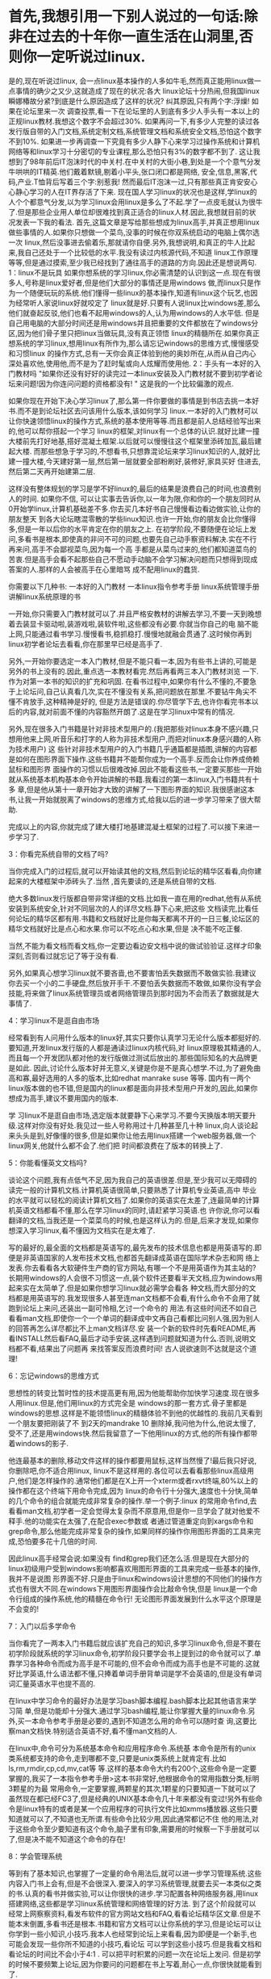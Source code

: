 * 首先,我想引用一下别人说过的一句话:除非在过去的十年你一直生活在山洞里,否则你一定听说过linux. 
是的,现在听说过linux, 会一点linux基本操作的人多如牛毛,然而真正能用linux做一点事情的确少之又少,这就造成了现在的状况:各大 linux论坛十分热闹,但我国linux瞬娜椿故分紧?到底是什么原因造成了这样的状况? 纠其原因,只有两个字:浮燥! 
如果在论坛里来一次 调查投票,看一下在论坛里的人到底有多少人手头有一本以上的正规linux教材.我想这个数字不会超过30%. 如果再问一下,有多少人完整的读过各发行版自带的入门文档,系统定制文档,系统管理文档和系统安全文档,恐怕这个数字不到10%. 如果进一步再调查一下究竟有多少人静下心来学习过操作系统和计算机网络等和linux学习十分密切的专业课程,那么恐怕只有3%的数字都不到了. 
这让我想到了98年前后IT泡沫时代的中关村.在中关村的大街小巷,到处是一个个意气分发牛哄哄的IT精英.他们戴着默镜,剔着小平头,张口闭口都是网络, 安全,信息,黑客,代码,产业.T恤背后写着三个字:别惹我! 然而最后IT泡沫一过,只有那些真正肯安安心心静心学习的人在IT界存活了下来. 
现在国人学习linux的状况也是这样,学linux的人个个都意气分发,以为学习linux会用linux是多么了不起.学了一点皮毛就认为很牛了.但是那些企业用人单位却很难找到真正适合的linux人材.因此,我想就目前的状况发表一下我的看法. 
首先,这篇文章是写给那些想成为linux高手,并真正想用linux做些事情的人.如果你只想做一个菜鸟,没事的时候在你双系统启动的电脑上偶尔选一次 linux,然后没事进去偷着乐,那就请你自便.另外,我想说明,和真正的牛人比起来,我自己还处于一个比较低的水平.我没有读过内核源代码,不知道 linux工作原理等等,但是通过摸索,至少我已经找到了通往高手的道路的方向.因此还是想说两句. 
1：linux不是玩具   
如果你想系统的学习linux,你必需清楚的认识到这一点.现在有很多人,号称是linux爱好者,但是他们大部分的事情还是用windows 做,而linux只是作为一个随便玩玩的系统.他们懂得一些linux的基本操作,知道有linux这个玩艺,也因为经常听人家说linux好就咬定了 linux就是好.只要有人说linux比windows差,那么他们就奋起反驳,他们也看不起用windows的人,认为用windows的人水平低. 但是自己用电脑的大部分时间还是用windows并且把重要的文件都放在了windows分区,因为他们骨子里只把linux当做玩具,没有真正领悟 linux的精髓所在.如果你真正想系统的学习linux,想用linux有所作为,那么请忘记windows的思维方式,慢慢感受和习惯linux 的操作方式,总有一天你会真正体验到他的奥妙所在,从而从自己内心深处喜欢他,使用他,而不是为了赶时髦或向人炫耀而使用他. 
2：手头有一本好的入门教材吗   
"如果你还没有好好的读完过一本linux安装及入门教材就不要到初学者论坛来问题!因为你连问问题的资格都没有! " 这是我的一个比较偏激的观点. 

如果你现在开始下决心学习linux了,那么第一件你要做的事情是到书店去挑一本好书.而不是到论坛社区去问该用什么版本,该如何学习 linux.一本好的入门教材可以让你快速领悟linux的操作方式,系统的基本使用等等.而且都是前人总结经验写出来的,他可以帮你搭起一个学习 linux的框架,对linux有一个总体的认识.就好比建一撞大楼前先打好地基,搭好混凝土框架.以后就可以慢慢往这个框架里添砖加瓦,最后建起大楼. 而那些想急于学习的,不想看书,只想靠混论坛来学习linux知识的人,就好比建一撞大楼,今天建好第一层,然后第一层就要全部粉刷好,装修好,家具买好 住进去,然后第二天再开始建第二层.

这样没有整体规划的学习是学不好linux的,最后的结果是浪费自己的时间,也浪费别人的时间. 如果你不信, 可以让实事去告诉你,以一年为限,你和你的一个朋友同时从0开始学linux,计算机基础差不多.你去买几本好书自己慢慢看边看边做实验,让你的朋友整天 到各大论坛瞎混零散的学些linux知识.也许一开始,你的朋友会比你懂得多,但是一年以后你的水平肯定在你的朋友之上. 在初学阶段,不要随便在论坛上发问,多看书是根本,即使真的非问不可的问题,也要先自己动手察资料解决.实在不行再来问,高手不会鄙视菜鸟,因为每一个高 手都是从菜鸟过来的,他们都知道菜鸟的苦衷.但是高手会看不起那些自己不愿动手动脑不会学习解决问题而只想得到现成答案的人.那样的人会被高手在心里暗骂 成不配用linux的蠢货. 

你需要以下几种书: 
一本好的入门教材
一本linux指令参考手册
linux系统管理手册
讲解linux系统原理的书

一开始,你只需要入门教材就可以了.并且严格安教材的讲解去学习,不要一天到晚想着去装显卡驱动啦,装游戏啦,装软件啦,这些都没有必要.你就当你自己的电 脑不能上网,只能通过看书学习.慢慢看书,稳抓稳打.慢慢地就融会贯通了.这时候你再到linux初学者论坛去看看,你在那里早已经是高手了. 

 

另外,一开始你要选定一本入门教材,但是不能只看一本,因为有些书上讲的,可能是另外的书上没有的.因此,重点选一本教材看完.然后再看两三本入门教材浏览 一下.作为对第一本书的知识的扩充和巩固. 在看书过程中,如果你有什么不懂的,不要急于上论坛问,自己认真看几次,实在不懂没有关系,把问题放在那里.不要钻牛角尖不懂不肯放手,这种精神是好的, 但是方法是错误的.你尽管学下去,也许你看完书本以后的内容,就对前面不懂的内容豁然开朗了.这是在学习linux中常有的情况. 

 

另外,现在很多入门书籍是针对非技术型用户的.(我把那些对linux本身不感兴趣,只想用他来上网,听音乐和打字的人称为非技术型用户,而把对linux本身感兴趣的人称为技术用户) 这 些针对非技术型用户的入门书籍几乎通篇都是插图,讲解的内容都是如何在图形界面下操作.这些书籍并不能帮你成为一个高手.反而会让你养成倚赖鼠标和图形界 面操作的习惯以后很难改掉.因此不能看这些书,一定要买那些一开始就从系统基本机构基本命令开始讲解的书籍.我看过的第一本linux入门书籍共有十多 章,但是他从第十一章开始才大致的讲解了一下图形界面的知识.我很感谢这本书,让我一开始就脱离了windows的思维方式,给我以后的进一步学习带来了很大帮助. 

 

完成以上的内容,你就完成了建大楼打地基建混凝土框架的过程了.可以接下来进一步学习了. 

 

 

 

3：你看完系统自带的文档了吗?   

 

 

当你完成入门的过程后,就可以开始读其他的文档,然后到论坛的精华区看看,向你建起来的大楼框架中添砖头了.当然 ,首先要读的,还是系统自带的文档. 

 

绝大多数linux发行版都自带非常详细的文档.比如我一直在用的redhat,他有从系统安装到系统安全,针对不同层次的人的详尽文档.静下心来,把这些 文档读完,比看任何论坛的精华区都有用.书籍和文档就好比是你每天都离不开的一日三餐,论坛区的精华文档就好比是点心和水果.你可以不吃点心和水果,但是 决不能不吃正餐. 

 

当然,不能为看文档而看文档,你一定要边看边安文档中说的做试验验证.这样才印象深刻,否则看过就忘记了等于没有看. 

 

另外,如果真心想学习linux就不要吝啬,也不要害怕丢失数据而不敢做实验.我建议你去买一个小的二手硬盘,然后放开手干.不要怕丢失数据而不敢做,如果你没有学会技能,将来做了linux系统管理员或者网络管理员到那时因为不会而丢了数据就是大事情了.

 

 

 

4：学习linux不是逛自由市场  

 

 

 

经常看到有人问用什么版本的linux好,其实只要你认真学习无论什么版本都挺好的.要知道,开发linux发行版的人都是通读过linux内核代码,对 linux原理极其精通的人,而且每一个开发团队都对他的发行版做过测试后放出的.那些国际知名的大品牌更是如此. 因此,讨论什么版本好并无意义,关键是你是不是真心想学.不过,为了避免曲高和寡,最好选用的人多的版本,比如redhat manrake suse 等等. 国内有一两个 linux版本做的也不错,但是国内的linux都是面向非技术型用户开发的,因此,如果你想成为高手,建议不要用国内的版本. 

 

学 习linux不是逛自由市场,选定版本就要静下心来学习.不要今天换版本明天要升级.这样对你没有好处.我见过一些人号称用过十几种甚至几十种 linux,向人谈论起来头头是到,好像懂的很多,但是如果你让他去用linux搭建一个web服务器,做一个linux网关,他就什么都不会了.他们把 时间都浪费在了版本的转换上了. 

 

 

 

 

5：你能看懂英文文档吗?   

 

 

 

谈论这个问题,我有点低气不足,因为我自己的英语很差.但是,至少我可以无障碍的读完一般的计算机文档.计算机英语很简单,只要熟悉了计算机专业英语,高中 毕业的水平就可以轻松的阅读计算机文档了.如果你的英语实在太差了,连最简单的计算机英语文档都看不懂,那么在学习linux的同时,请赶紧学习英语.也 许你说,你可以看翻译的文档,当我还是一个菜菜鸟的时候,也是这样认为的.但是,后来才发现,如果你想深入学习linux,看不懂因为文档实在是太难了. 

 

写的最好的,最全面的文档都是英语写的,最先发布的技术信息也都是用英语写的.即便是非英语国家的人发布技术文档,也都首先翻译成英语在国际学术杂志和网 络上发表.你去看看各大软硬件生产商的官方网站,有哪一个不是用英语作为其主站的? 长期用windows的人会很不习惯这一点,装个软件还要看半天文档,应为windows用起来实在太简单了.但是如果你想学习linux就必需学会看各 种文档,而大部分的文档都是用英语写的.我发现很多人甚至连man文档都不会看,有什么命令不会用了就跑到论坛上来问,还装出一副可怜相,乞讨一个命令的 用法.有这些时间还不如自己看看man文档,即使你一个一个单词的翻译成中文再自己看都比问别人强,因为别人的回答再怎么详尽都比不上man文档详尽.安 装一个新的软件时先看README,再看INSTALL然后看FAQ,最后才动手安装,这样遇到问题就知道为什么.否则,说明文档都不看,结果出了问题再 来找答案反而浪费时间! 古人说欲速则不达就是这个道理! 

 

 

 

6：忘记windows的思维方式     

 

 

 

思想性的转变比暂时性的技术提高更有用,因为他能帮助你加快学习速度.现在很多人用linux.但是,他们用linux的方式完全是 windows的那一套方式.骨子里都是windows的思想.这样是不能领悟linux的精髓体验不到他的优越性的.我前几天看到一个朋友要把刚装了不 到2天的mandrake 10 删除掉,我问他为什么,他说太慢了,受不了,还是用windows快.然后我留意了一下他用linux的方式,他的所有操作都带着windows的影子. 

 

他连最基本的删除,移动文件这样的操作都要用鼠标,这样当然慢了!最后我只好说,你删除吧,你不适合用linux, linux不是这样用的.各位可以去看看那些linux高级用户,他们是怎样操作的.通常他们都是在X上开一个xterm或者rxvt终端,80%以上的 操作都在这个终端下用命令完成,因为 linux的命令行十分强大,速度也十分快,简单的几个命令的组合就能完成非常复杂的操作.举一个例子:linux 的常用命令find,去看看man文档,初学者一定会觉得太复杂而不原意用,但是你一旦学会了就对他爱不释手.他的功能实在太强了,在配合exec参数或 者通过管道重定向到xargs命令和 grep命令,那么他能完成非常复杂的操作,如果同样的操作你用图形界面的工具来完成,恐怕要多花十几倍的时间.

 

因此linux高手经常会说:如果没有 find和grep我们还怎么活.但是现在大部分的linux初级用户受到windows影响都喜欢用图形界面的工具来完成一些基本的操作,我并不是说图 形界面不好.只是由于linux和windows设计思想的不同他们的操作方式也有很大不同.在windows下用图形界面操作会比敲命令快,但是 linux是一个命令行组成的操作系统,他的精髓在命令行! 无论图形界面发展到什么水平这个原理是不会变的! 

 

 

 

7：入门以后多学命令   

 

 

 

当你看完了一两本入门书籍后就应该扩充自己的知识,多学习linux命令,但是不要在初学阶段就系统的学习linux命令,初学阶段只要学会书上提到过的命令就可以了.单靠学习各种命令而成为高手是不可能的,但不会命令而成为高手也是不可能的.这就好比学英语,什么语法都不懂,只捧着单词手册背单词是学不会英语的,但是没有单词词汇量英语水平也提不高的. 

 

在linux中学习命令的最好办法是学习bash脚本编程.bash脚本比起其他语言来学习简 单,但是功能却十分强大.通过学习bash编程,能让你掌握大量的linux命令.另外,买一本命令参考手册是必要的,遇到不知道怎么用的命令可以随时查 询,这要比察man文档快.特别适合英语不好,看不懂man文档的人. 

 

 

在linux中,命令可分为系统基本命令和应用程序命令.系统基 本命令是所有的unix类系统都支持的命令,走到哪都不变,只要是unix类系统上就肯定有.比如ls,rm,rmdir,cp,cd,mv,cat等 等.这样的基本命令大约有200个,这些命令是一定要掌握的,我买了一本指令参考手册>这本书非常好,他根据命令的常用指数分类,标明3颗星的为最 常用命令,一定要掌握,两颗星的其次,1颗星的只要知道一下就可以了虽然现在都已经FC3了,但是经典的UNIX基本命令几十年来都没有变过!另外有些命 令是linux特有的或者是某一个应用程序的可执行文件比如xmms播放器.这些只要知道就可以了,不知道也无所谓.有些命令比较少用,因此通常都记不住 他的用法,对于这些命令至少要知道有这个命令,脑子里有印象,需要用的时候察一下手册就可以了,但是决不能不知道这个命令的存在! 

 

 

 

8：学会管理系统   

 

 

 

等到有了基本知识,也掌握了一定量的命令用法后,就可以进一步学习管理系统.这些内容入门书上会有,但是不会很深入.要深入的学习系统管理,就要去买一本类似之类的书.认真的看书并做实验,可以让你很快的进步.学习配置各种网络服务器,用linux搭建网络,这些都是学习linux系统管理和网络管理的好方法. 到了这个阶段就可以经常上网察察资料,看发布软件的官方网站文档和FAQ,看看论坛精华区文章.但是不能本末倒置,多看书还是根本.书籍和官方文档可以让你系统的学习,但是论坛可以让你学到一些小知识,小技巧.我本人也经常到论坛上来看看,因为即便是一个新手,也可能会发现一些你所不知道的小技巧,看论坛 可以学到这些小技巧.但是我看文档和看论坛的时间比不会小于4:1 . 可以把平时积累的问题一次在论坛上发问. 但是初学的时候不要频繁上论坛,因为你要问的问题都在书上写着,耐心一点,你很快就能看到了. 

 

 

 

 

9：深入了解系统结构     
 
 
 

等你有了一定的系统管理知识,知道了/etc下那些配置文件有什么用,知道了一般的网络服务器如何配置后,就可以去了解系统结构了. 了解系统结构不是要你去看什么文件夹放什么内容,而是要学习一些原理性的东西.比如系统是如何引导的,引导后启动了那些东西.系统中哪些是最基本的库文 件,有什么用等等.学习系统结构的最好方法是自己做一个linux系统,再也没有什么能比自己做一个linux系统更能学习系统结构了.LFS (linux from strach)可以教你从源代码自己编译一个系统.通过自己编译一个系统,你就可以了结linux系统结构,知道哪些文件是干什么用的,以及他们如何协调 工作.当然,在你达到LFS水平之前还有很多事情要做,比如学会如何编译安装源代码发布的软件和编译新的内核等等.到了LFS水平,那么在大多数 linux论坛上你就可以被人称作"高手"了!到了这个地步,就相当于一撞大楼已经基本建好,但是还需要粉刷和装修,真正的细活还在后面! 

 

 

永远记住天外有天,人外有人的道理.即便有了LFS水平,在那些搞linux系统开发,通读过linux内核代码的人看来你还是一个菜鸟.因此, 请时刻保持虚心的态度.即便是在论坛上只有一颗星级别的人,也有可能是一个潜在的,真正的高手! 大多数真正的高手平时都在搞研发工作,哪里有时间上论坛啊! 倒是有很多大学还没毕业的学生,整天混在论坛上. 

 

 

 

10：学习专业课程     
 
 
 

如果你不是计算机专业的,而想把linux学好,就一定要学习专业课程.学习微机原理,操作系统,计算机网络等等专业课程是必需的.为什么同时开始学习 linux,有些人学的非常快,不到半年就成了高手,有些人玩来玩去还玩不出名堂,玩了一两年还是菜鸟? 因为那些学得快的人有基础,他们都学过专业课程.同样一篇文档,没有基础的人可能看了三遍还不明白,基础扎实的眼睛扫两下就懂了! 这就是专业和非专业的差别! 因此,要想达到更高的境界就一定要学习基础的专业课程. 

 

 

 

 

11：保持虚心学习的态度   
 
 
 
 

我想再重复一遍天外有天,人外有人的道理! 保持虚心的学习态度不仅能让你学到更多知识,而且会让你受人尊重. 

 

在linux的世界里,如果你想靠混论坛,发水贴,换几颗星星增加一下级别,然后再面对菜鸟说几句牛哄哄的话来赢得别人的尊重是不可能的.即便是一个刚入门 的菜鸟,也能分辨你回答问题的质量,从而知道你到底有多少水平. 另外,当你成了"高手"的时候,你也能从"菜鸟"那里学到很多知识.因为有很多问题是你从来没有想过的,认为自己肯定会的,但是实际遇到的时候会有困难. 而"菜鸟"们往往更善于发现这类问题.这就是中国人常说的"教学相长"! 

 

在linux的世界里,越是水平高的人越谦虚,因为他们知道自己还有很多不知道的,而那些半瓶水就想晃荡的人反而自以为是,因为他们还不知道自己还有很多不知道的! 去看看linuxdiyf、OSCHINA嵌入式开发和UNIX的牛人,他们很多都是有过好几年linux方面的工作经验,精通linux和unix的好手,但是每个人都保持着非常谦逊的态度,这些人是值得尊敬的。

